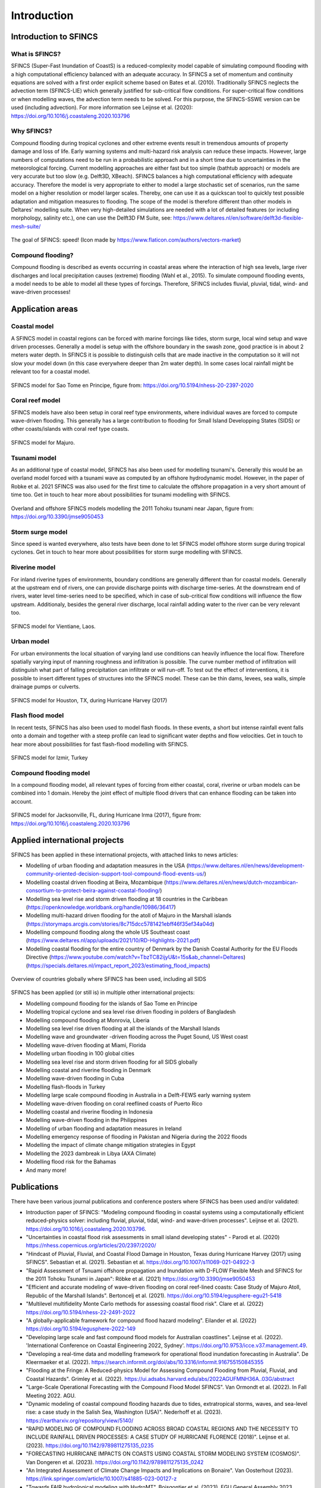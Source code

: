 Introduction
=======

Introduction to SFINCS
----------------------

What is SFINCS?
^^^^^

SFINCS (Super-Fast Inundation of CoastS) is a reduced-complexity model capable of simulating compound flooding with a high computational efficiency balanced with an adequate accuracy.
In SFINCS a set of momentum and continuity equations are solved with a first order explicit scheme based on Bates et al. (2010).
Traditionally SFINCS neglects the advection term (SFINCS-LIE) which generally justified for sub-critical flow conditions. 
For super-critical flow conditions or when modelling waves, the advection term needs to be solved. 
For this purpose, the SFINCS-SSWE version can be used (including advection).
For more information see Leijnse et al. (2020): https://doi.org/10.1016/j.coastaleng.2020.103796

Why SFINCS?
^^^^^
Compound flooding during tropical cyclones and other extreme events result in tremendous amounts of property damage and loss of life. Early warning systems and multi-hazard risk analysis can reduce these impacts. 
However, large numbers of computations need to be run in a probabilistic approach and in a short time due to uncertainties in the meteorological forcing. 
Current modelling approaches are either fast but too simple (bathtub approach) or models are very accurate but too slow (e.g. Delft3D, XBeach).
SFINCS balances a high computational efficiency with adequate accuracy. Therefore the model is very appropriate to either to model a large stochastic set of scenarios, run the same model on a higher resolution or model larger scales.
Thereby, one can use it as a quickscan tool to quickly test possible adaptation and mitigation measures to flooding.
The scope of the model is therefore different than other models in Deltares' modelling suite.
When very high-detailed simulations are needed with a lot of detailed features (or including morphology, salinity etc.), one can use the Delft3D FM Suite, see: https://www.deltares.nl/en/software/delft3d-flexible-mesh-suite/

.. figure:: ./figures/Figure_speed.png
   :width: 300px
   :align: center

   The goal of SFINCS: speed! (Icon made by https://www.flaticon.com/authors/vectors-market)

Compound flooding?
^^^^^
Compound flooding is described as events occurring in coastal areas where the interaction of high sea levels, large river discharges and local precipitation causes (extreme) flooding (Wahl et al., 2015).
To simulate compound flooding events, a model needs to be able to model all these types of forcings. Therefore, SFINCS includes fluvial, pluvial, tidal, wind- and wave-driven processes!

Application areas
-----

Coastal model
^^^^^

A SFINCS model in coastal regions can be forced with marine forcings like tides, storm surge, local wind setup and wave driven processes.
Generally a model is setup with the offshore boundary in the swash zone, good practice is in about 2 meters water depth.
In SFINCS it is possible to distinguish cells that are made inactive in the computation so it will not slow your model down (in this case everywhere deeper than 2m water depth).
In some cases local rainfall might be relevant too for a coastal model.

.. figure:: ./figures/Figure_coastal_model.png
   :width: 600px
   :align: center

   SFINCS model for Sao Tome en Principe, figure from: https://doi.org/10.5194/nhess-20-2397-2020
   
   
Coral reef model
^^^^^
SFINCS models have also been setup in coral reef type environments, where individual waves are forced to compute wave-driven flooding.
This generally has a large contribution to flooding for Small Island Developping States (SIDS) or other coasts/islands with coral reef type coasts.

.. figure:: ./figures/Figure_coralreef_model.png
   :width: 600px
   :align: center

   SFINCS model for Majuro.
   
Tsunami model
^^^^^
As an additional type of coastal model, SFINCS has also been used for modelling tsunami's.
Generally this would be an overland model forced with a tsunami wave as computed by an offshore hydrodynamic model.
However, in the paper of Robke et al. 2021 SFINCS was also used for the first time to calculate the offshore propagation in a very short amount of time too.
Get in touch to hear more about possibilities for tsunami modelling with SFINCS.

.. figure:: ./figures/Figure_tsunami_model.jpg
   :width: 600px
   :align: center

   Overland and offshore SFINCS models modelling the 2011 Tohoku tsunami near Japan, figure from: https://doi.org/10.3390/jmse9050453
   
Storm surge model
^^^^^
Since speed is wanted everywhere, also tests have been done to let SFINCS model offshore storm surge during tropical cyclones.
Get in touch to hear more about possibilities for storm surge modelling with SFINCS.

Riverine model
^^^^^
For inland riverine types of environments, boundary conditions are generally different than for coastal models.
Generally at the upstream end of rivers, one can provide discharge points with discharge time-series.
At the downstream end of rivers, water level time-series need to be specified, which in case of sub-critical flow conditions will influence the flow upstream.
Additionaly, besides the general river discharge, local rainfall adding water to the river can be very relevant too.

.. figure:: ./figures/Figure_riverine_model.png
   :width: 600px
   :align: center

   SFINCS model for Vientiane, Laos.
   
Urban model
^^^^^
For urban environments the local situation of varying land use conditions can heavily influence the local flow.
Therefore spatially varying input of manning roughness and infiltration is possible.
The curve number method of infiltration will distinguish what part of falling precipitation can infiltrate or will run-off.
To test out the effect of interventions, it is possible to insert different types of structures into the SFINCS model.
These can be thin dams, levees, sea walls, simple drainage pumps or culverts.

.. figure:: ./figures/Figure_urban_model.png
   :width: 600px
   :align: center

   SFINCS model for Houston, TX, during Hurricane Harvey (2017)

Flash flood model
^^^^^
In recent tests, SFINCS has also been used to model flash floods.
In these events, a short but intense rainfall event falls onto a domain and together with a steep profile can lead to significant water depths and flow velocities.
Get in touch to hear more about possibilities for fast flash-flood modelling with SFINCS.

.. figure:: ./figures/Figure_flashflood_model.png
   :width: 600px
   :align: center

   SFINCS model for Izmir, Turkey


Compound flooding model
^^^^^
In a compound flooding model, all relevant types of forcing from either coastal, coral, riverine or urban models can be combined into 1 domain.
Hereby the joint effect of multiple flood drivers that can enhance flooding can be taken into account.

.. figure:: ./figures/Figure_compound_model.png
   :width: 600px
   :align: center

   SFINCS model for Jacksonville, FL, during Hurricane Irma (2017), figure from: https://doi.org/10.1016/j.coastaleng.2020.103796

Applied international projects
-----

SFINCS has been applied in these international projects, with attached links to news articles:

* Modelling of urban flooding and adaptation measures in the USA (https://www.deltares.nl/en/news/development-community-oriented-decision-support-tool-compound-flood-events-us/)

* Modelling coastal driven flooding at Beira, Mozambique (https://www.deltares.nl/en/news/dutch-mozambican-consortium-to-protect-beira-against-coastal-flooding/)

* Modelling sea level rise and storm driven flooding at 18 countries in the Caribbean (https://openknowledge.worldbank.org/handle/10986/36417)

* Modelling multi-hazard driven flooding for the atoll of Majuro in the Marshall islands (https://storymaps.arcgis.com/stories/8c715dcc5781421ebff46f35ef34a04d)

* Modelling compound flooding along the whole US Southeast coast (https://www.deltares.nl/app/uploads/2021/10/RD-Highlights-2021.pdf)

* Modelling coastal flooding for the entire country of Denmark by the Danish Coastal Authority for the EU Floods Directive (https://www.youtube.com/watch?v=TbzTC82ijyU&t=15s&ab_channel=Deltares)  (https://specials.deltares.nl/impact_report_2023/estimating_flood_impacts)

.. figure:: ./figures/MapChart_Map.png
   :width: 600px
   :align: center

   Overview of countries globally where SFINCS has been used, including all SIDS

SFINCS has been applied (or still is) in multiple other international projects:

* Modelling compound flooding for the islands of Sao Tome en Principe

* Modelling tropical cyclone and sea level rise driven flooding in polders of Bangladesh

* Modelling compound flooding at Monrovia, Liberia

* Modelling sea level rise driven flooding at all the islands of the Marshall Islands

* Modelling wave and groundwater -driven flooding across the Puget Sound, US West coast

* Modelling wave-driven flooding at Miami, Florida

* Modelling urban flooding in 100 global cities

* Modelling sea level rise and storm driven flooding for all SIDS globally

* Modelling coastal and riverine flooding in Denmark

* Modelling wave-driven flooding in Cuba

* Modelling flash-floods in Turkey

* Modelling large scale compound flooding in Australia in a Delft-FEWS early warning system

* Modelling wave-driven flooding on coral reeflined coasts of Puerto Rico

* Modelling coastal and riverine flooding in Indonesia

* Modelling wave-driven flooding in the Philippines

* Modelling of urban flooding and adaptation measures in Ireland

* Modelling emergency response of flooding in Pakistan and Nigeria during the 2022 floods

* Modelling the impact of climate change mitigation strategies in Egypt

* Modelling the 2023 dambreak in Libya (AXA Climate)

* Modelling flood risk for the Bahamas

* And many more!

Publications 
-----
There have been various journal publications and conference posters where SFINCS has been used and/or validated:

* Introduction paper of SFINCS:  "Modeling compound flooding in coastal systems using a computationally efficient reduced-physics solver: including fluvial, pluvial, tidal, wind- and wave-driven processes". Leijnse et al. (2021). https://doi.org/10.1016/j.coastaleng.2020.103796.

* "Uncertainties in coastal flood risk assessments in small island developing states" - Parodi et al. (2020) https://nhess.copernicus.org/articles/20/2397/2020/

* "Hindcast of Pluvial, Fluvial, and Coastal Flood Damage in Houston, Texas during Hurricane Harvey (2017) using SFINCS". Sebastian et al. (2021). Sebastian et al. https://doi.org/10.1007/s11069-021-04922-3

* "Rapid Assessment of Tsnuami offshore propagation and Inundation with D-FLOW Flexible Mesh and SFINCS for the 2011 Tohoku Tsunami in Japan": Röbke et al. (2021) https://doi.org/10.3390/jmse9050453

* "Efficient and accurate modeling of wave-driven flooding on coral reef-lined coasts: Case Study of Majuro Atoll, Republic of the Marshall Islands". Bertoncelj et al. (2021). https://doi.org/10.5194/egusphere-egu21-5418 

* "Multilevel multifidelity Monte Carlo methods for assessing coastal flood risk". Clare et al. (2022) https://doi.org/10.5194/nhess-22-2491-2022

* "A globally-applicable framework for compound flood hazard modeling". Eilander et al. (2022) https://doi.org/10.5194/egusphere-2022-149

* "Developing large scale and fast compound flood models for Australian coastlines". Leijnse et al. (2022). 'International Conference on Coastal Engineering 2022, Sydney'. https://doi.org/10.9753/icce.v37.management.49.

* "Developing a real-time data and modelling framework for operational flood inundation forecasting in Australia". De Kleermaeker et al. (2022). https://search.informit.org/doi/abs/10.3316/informit.916755150845355

* "Flooding at the Fringe: A Reduced-physics Model for Assessing Compound Flooding from Pluvial, Fluvial, and Coastal Hazards". Grimley et al. (2022). https://ui.adsabs.harvard.edu/abs/2022AGUFMNH36A..03G/abstract

* "Large-Scale Operational Forecasting with the Compound Flood Model SFINCS". Van Ormondt et al. (2022). In Fall Meeting 2022. AGU.

* "Dynamic modeling of coastal compound flooding hazards due to tides, extratropical storms, waves, and sea-level rise: a case study in the Salish Sea, Washington (USA)". Nederhoff et al. (2023). https://eartharxiv.org/repository/view/5140/

* "RAPID MODELING OF COMPOUND FLOODING ACROSS BROAD COASTAL REGIONS AND THE NECESSITY TO INCLUDE RAINFALL DRIVEN PROCESSES: A CASE STUDY OF HURRICANE FLORENCE (2018)". Leijnse et al. (2023). https://doi.org/10.1142/9789811275135_0235 

* "FORECASTING HURRICANE IMPACTS ON COASTS USING COASTAL STORM MODELING SYSTEM (COSMOS)". Van Dongeren et al. (2023). https://doi.org/10.1142/9789811275135_0242

* "An Integrated Assessment of Climate Change Impacts and Implications on Bonaire". Van Oosterhout (2023). https://link.springer.com/article/10.1007/s41885-023-00127-z

* "Towards FAIR hydrological modeling with HydroMT". Boisgontier et al. (2023) .EGU General Assembly 2023, Vienna, Austria, 24–28 Apr 2023, EGU23-13770, https://doi.org/10.5194/egusphere-egu23-13770.

* "Deriving a parametrization for estimating nearshore infragravity wave energy for scaling up wave-resolving flood hazard modelling". Leijnse et al. (2023). 17th International Workshop on Wave Hindcasting and Forecasting.

* "Wave effects in a rapid compound flood model". van Ormondt et al. (2023). 17th International Workshop on Wave Hindcasting and Forecasting.

* "Dynamic Modeling of Coastal Compound Flooding Hazards Due to Tides, Extratropical Storms, Waves, and Sea-Level Rise: A Case Study in the Salish Sea, Washington (USA)". Nederhoff et al. (2024). https://doi.org/10.3390/w16020346

* "Accounting for Uncertainties in Forecasting Tropical Cyclone-Induced Compound Flooding". Nederhoff et al. (2024). https://gmd.copernicus.org/articles/17/1789/2024/

* "Tropical or extratropical cyclones: what drives the compound flood hazard, impact, and risk for the United States Southeast Atlantic coast?". Nederhoff et al. (2024). Nat Hazards 120, 8779–8825 (2024). https://doi.org/10.1007/s11069-024-06552-x

* "Compound flood impacts from Hurricane Sandy on New York City in climate-driven storylines" Goulart et al. (2024), Nat. Hazards Earth Syst. Sci., 24, 29–45, https://doi.org/10.5194/nhess-24-29-2024, 2024.

* "Estimating nearshore infragravity wave conditions at large spatial scales". Leijnse et al. (2024). doi: 10.3389/fmars.2024.1355095

* "Integrating incident and infragravity wave effects in a fast compound flood model". Leijnse et al. (2024), EGU General Assembly 2024, Vienna, Austria, 14–19 Apr 2024, EGU24-2106, https://doi.org/10.5194/egusphere-egu24-2106, 2024.

* "Subgrid corrections for the linear inertial equations of a compound flood model – a case study using SFINCS 2.1.1 Dollerup release". Van Ormondt et al. (2025). https://doi.org/10.5194/gmd-18-843-2025

* "Determining the Relative Contributions of Runoff, Coastal, and Compound Processes to Flood Exposure Across the Carolinas During Hurricane Florence". Grimley et al. (2025). https://doi.org/10.1029/2023WR036727

* "Projections of multiple climate-related coastal hazards for the US Southeast Atlantic". Barnard et al. (2025). https://doi.org/10.1038/s41558-024-02180-2

* "Accelerating compound flood risk assessments through active learning: A case study of Charleston County (USA)". Terlinden-Ruhl et al. (2025). https://doi.org/10.5194/nhess-25-1353-2025

* "Probabilistic storm surge and flood-inundation modeling of the Texas gulf coast using super-fast INundation of CoastS (SFINCS)". Lee et al. (2025). https://doi.org/10.1016/j.coastaleng.2025.104721

* "Tropical cyclone induced compound flooding in Madagascar: a coupled modeling approach". Khan et al. (2025). https://doi.org/10.1007/s11069-025-07209-z

* "The importance of waves in large-scale coastal compound flooding: A case study of Hurricane Florence (2018)". Leijnse et al. (2025). https://doi.org/10.1016/j.coastaleng.2025.104726

